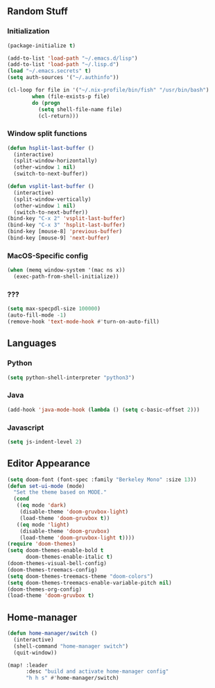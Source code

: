** Random Stuff
*** Initialization
#+begin_src emacs-lisp
  (package-initialize t)

  (add-to-list 'load-path "~/.emacs.d/lisp")
  (add-to-list 'load-path "~/.lisp.d")
  (load "~/.emacs.secrets" t)
  (setq auth-sources '("~/.authinfo"))

  (cl-loop for file in '("~/.nix-profile/bin/fish" "/usr/bin/bash")
          when (file-exists-p file)
          do (progn
            (setq shell-file-name file)
            (cl-return)))

#+end_src

*** Window split functions
#+begin_src emacs-lisp
  (defun hsplit-last-buffer ()
    (interactive)
    (split-window-horizontally)
    (other-window 1 nil)
    (switch-to-next-buffer))

  (defun vsplit-last-buffer ()
    (interactive)
    (split-window-vertically)
    (other-window 1 nil)
    (switch-to-next-buffer))
  (bind-key "C-x 2" 'vsplit-last-buffer)
  (bind-key "C-x 3" 'hsplit-last-buffer)
  (bind-key [mouse-8] 'previous-buffer)
  (bind-key [mouse-9] 'next-buffer)
#+end_src

*** MacOS-Specific config
#+begin_src emacs-lisp
(when (memq window-system '(mac ns x))
  (exec-path-from-shell-initialize))
#+end_src

*** ???
#+begin_src emacs-lisp
  (setq max-specpdl-size 100000)
  (auto-fill-mode -1)
  (remove-hook 'text-mode-hook #'turn-on-auto-fill)
#+end_src

** Languages
*** Python
#+begin_src emacs-lisp
(setq python-shell-interpreter "python3")
#+end_src

*** Java
#+begin_src emacs-lisp
(add-hook 'java-mode-hook (lambda () (setq c-basic-offset 2)))
#+end_src

*** Javascript
#+begin_src emacs-lisp
(setq js-indent-level 2)
#+end_src

** Editor Appearance
#+begin_src emacs-lisp
  (setq doom-font (font-spec :family "Berkeley Mono" :size 13))
  (defun set-ui-mode (mode)
    "Set the theme based on MODE."
    (cond
     ((eq mode 'dark)
      (disable-theme 'doom-gruvbox-light)
      (load-theme 'doom-gruvbox t))
     ((eq mode 'light)
      (disable-theme 'doom-gruvbox)
      (load-theme 'doom-gruvbox-light t))))
  (require 'doom-themes)
  (setq doom-themes-enable-bold t
        doom-themes-enable-italic t)
  (doom-themes-visual-bell-config)
  (doom-themes-treemacs-config)
  (setq doom-themes-treemacs-theme "doom-colors")
  (setq doom-themes-treemacs-enable-variable-pitch nil)
  (doom-themes-org-config)
  (load-theme 'doom-gruvbox t)
#+end_src

** Home-manager
#+begin_src emacs-lisp
  (defun home-manager/switch ()
    (interactive)
    (shell-command "home-manager switch")
    (quit-window))

  (map! :leader
        :desc "build and activate home-manager config"
        "h h s" #'home-manager/switch)
#+end_src
